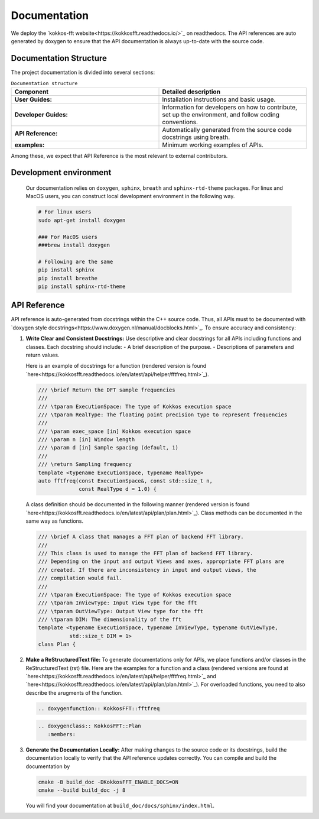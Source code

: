 .. SPDX-FileCopyrightText: (C) The kokkos-fft development team, see COPYRIGHT.md file
..
.. SPDX-License-Identifier: MIT OR Apache-2.0 WITH LLVM-exception

Documentation
=============

We deploy the `kokkos-fft website<https://kokkosfft.readthedocs.io/>`_ on readthedocs. 
The API references are auto generated by doxygen to ensure that the API documentation is always up-to-date with the source code.

Documentation Structure
-----------------------
The project documentation is divided into several sections:

.. list-table:: ``Documentation structure``
   :widths: 50 50
   :header-rows: 1

   * - Component
     - Detailed description
   * - **User Guides:**
     - Installation instructions and basic usage.
   * - **Developer Guides:**
     - Information for developers on how to contribute, set up the environment, and follow coding conventions.
   * - **API Reference:**
     - Automatically generated from the source code docstrings using breath. 
   * - **examples:**
     - Minimum working examples of APIs.

Among these, we expect that API Reference is the most relevant to external contributors.

Development environment
-----------------------

   Our documentation relies on ``doxygen``, ``sphinx``, ``breath`` and ``sphinx-rtd-theme`` packages.
   For linux and MacOS users, you can construct local development environment in the following way.

   .. code-block:: bash

      # For linux users
      sudo apt-get install doxygen
      
      ### For MacOS users
      ###brew install doxygen

      # Following are the same
      pip install sphinx
      pip install breathe
      pip install sphinx-rtd-theme

API Reference
-------------

API reference is auto-generated from docstrings within the C++ source code. 
Thus, all APIs must to be documented with `doxygen style docstrings<https://www.doxygen.nl/manual/docblocks.html>`_.
To ensure accuracy and consistency:

#. **Write Clear and Consistent Docstrings:**  
   Use descriptive and clear docstrings for all APIs including functions and classes. Each docstring should include:
   - A brief description of the purpose.
   - Descriptions of parameters and return values.

   Here is an example of docstrings for a function (rendered version is found `here<https://kokkosfft.readthedocs.io/en/latest/api/helper/fftfreq.html>`_).

   .. code-block:: C++

     /// \brief Return the DFT sample frequencies
     ///
     /// \tparam ExecutionSpace: The type of Kokkos execution space
     /// \tparam RealType: The floating point precision type to represent frequencies
     ///
     /// \param exec_space [in] Kokkos execution space
     /// \param n [in] Window length
     /// \param d [in] Sample spacing (default, 1)
     ///
     /// \return Sampling frequency
     template <typename ExecutionSpace, typename RealType>
     auto fftfreq(const ExecutionSpace&, const std::size_t n,
                  const RealType d = 1.0) {

   A class definition should be documented in the following manner (rendered version is found `here<https://kokkosfft.readthedocs.io/en/latest/api/plan/plan.html>`_).
   Class methods can be documented in the same way as functions.

   .. code-block:: C++

     /// \brief A class that manages a FFT plan of backend FFT library.
     ///
     /// This class is used to manage the FFT plan of backend FFT library.
     /// Depending on the input and output Views and axes, appropriate FFT plans are
     /// created. If there are inconsistency in input and output views, the
     /// compilation would fail.
     ///
     /// \tparam ExecutionSpace: The type of Kokkos execution space
     /// \tparam InViewType: Input View type for the fft
     /// \tparam OutViewType: Output View type for the fft
     /// \tparam DIM: The dimensionality of the fft
     template <typename ExecutionSpace, typename InViewType, typename OutViewType,
               std::size_t DIM = 1>
     class Plan {

#. **Make a ReStructuredText file:**  
   To generate documentations only for APIs, we place functions and/or classes in the ReStructuredText (rst) file. 
   Here are the examples for a function and a class (rendered versions are found at `here<https://kokkosfft.readthedocs.io/en/latest/api/helper/fftfreq.html>`_ and `here<https://kokkosfft.readthedocs.io/en/latest/api/plan/plan.html>`_).
   For overloaded functions, you need to also describe the arugments of the function.

   .. code-block:: rst
      
      .. doxygenfunction:: KokkosFFT::fftfreq

   .. code-block:: rst
      
      .. doxygenclass:: KokkosFFT::Plan
         :members:

#. **Generate the Documentation Locally:**  
   After making changes to the source code or its docstrings, build the documentation locally to verify that the API reference updates correctly.
   You can compile and build the documentation by

   .. code-block:: bash

      cmake -B build_doc -DKokkosFFT_ENABLE_DOCS=ON
      cmake --build build_doc -j 8

   You will find your documentation at ``build_doc/docs/sphinx/index.html``.
